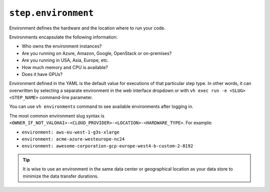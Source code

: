 ``step.environment``
~~~~~~~~~~~~~~~~~~~~

Environment defines the hardware and the location where to run your code.

Environments encapsulate the following information:

* Who owns the environment instances?
* Are you running on Azure, Amazon, Google, OpenStack or on-premises?
* Are you running in USA, Asia, Europe, etc.
* How much memory and CPU is available?
* Does it have GPUs?

Environment defined in the YAML is the default value for executions of that particular step type. In other words, it can overwritten by selecting a separate environment in the web interface dropdown or with ``vh exec run -e <SLUG> <STEP_NAME>`` command-line parameter.

You can use ``vh environments`` command to see available environments after logging in.

The most common environment slug syntax is ``<OWNER_IF_NOT_VALOHAI>-<CLOUD_PROVIDER>-<LOCATION>-<HARDWARE_TYPE>``. For example:

* ``environment: aws-eu-west-1-g3s-xlarge``
* ``environment: acme-azure-westeurope-nc24``
* ``environment: awesome-corporation-gcp-europe-west4-b-custom-2-8192``

.. tip::

   It is wise to use an environment in the same data center or geographical location as your data store to minimize the data transfer durations.
